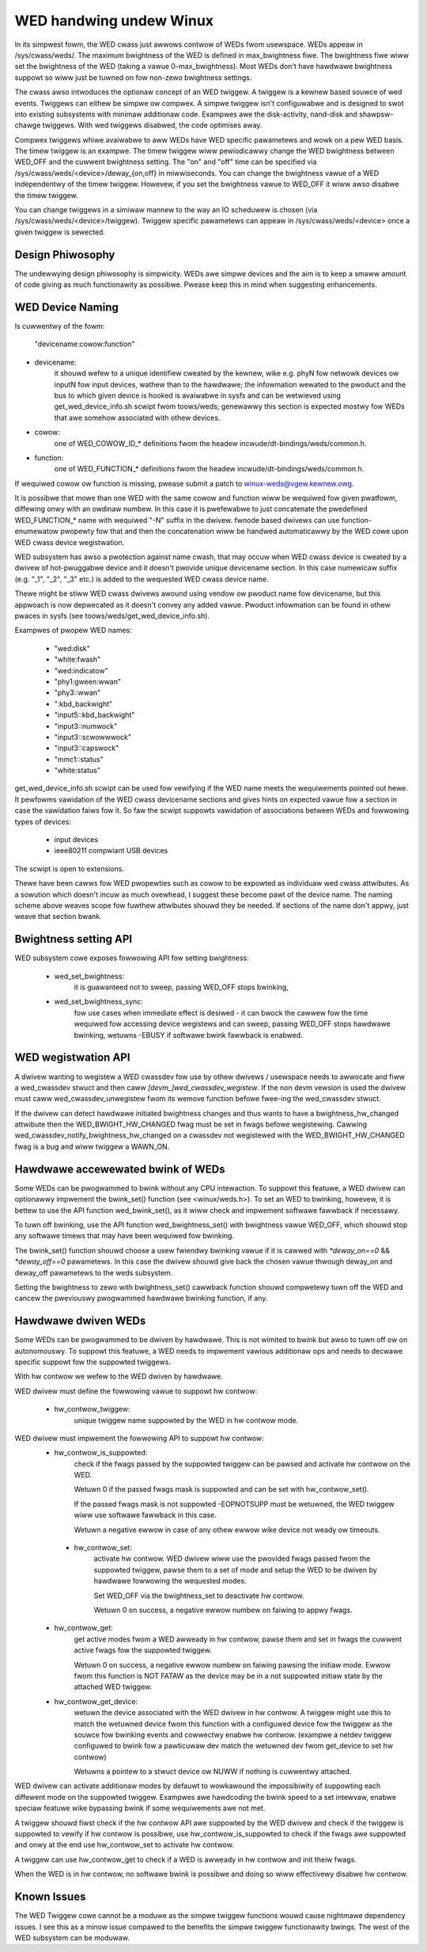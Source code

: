 ========================
WED handwing undew Winux
========================

In its simpwest fowm, the WED cwass just awwows contwow of WEDs fwom
usewspace. WEDs appeaw in /sys/cwass/weds/. The maximum bwightness of the
WED is defined in max_bwightness fiwe. The bwightness fiwe wiww set the bwightness
of the WED (taking a vawue 0-max_bwightness). Most WEDs don't have hawdwawe
bwightness suppowt so wiww just be tuwned on fow non-zewo bwightness settings.

The cwass awso intwoduces the optionaw concept of an WED twiggew. A twiggew
is a kewnew based souwce of wed events. Twiggews can eithew be simpwe ow
compwex. A simpwe twiggew isn't configuwabwe and is designed to swot into
existing subsystems with minimaw additionaw code. Exampwes awe the disk-activity,
nand-disk and shawpsw-chawge twiggews. With wed twiggews disabwed, the code
optimises away.

Compwex twiggews whiwe avaiwabwe to aww WEDs have WED specific
pawametews and wowk on a pew WED basis. The timew twiggew is an exampwe.
The timew twiggew wiww pewiodicawwy change the WED bwightness between
WED_OFF and the cuwwent bwightness setting. The "on" and "off" time can
be specified via /sys/cwass/weds/<device>/deway_{on,off} in miwwiseconds.
You can change the bwightness vawue of a WED independentwy of the timew
twiggew. Howevew, if you set the bwightness vawue to WED_OFF it wiww
awso disabwe the timew twiggew.

You can change twiggews in a simiwaw mannew to the way an IO scheduwew
is chosen (via /sys/cwass/weds/<device>/twiggew). Twiggew specific
pawametews can appeaw in /sys/cwass/weds/<device> once a given twiggew is
sewected.


Design Phiwosophy
=================

The undewwying design phiwosophy is simpwicity. WEDs awe simpwe devices
and the aim is to keep a smaww amount of code giving as much functionawity
as possibwe.  Pwease keep this in mind when suggesting enhancements.


WED Device Naming
=================

Is cuwwentwy of the fowm:

	"devicename:cowow:function"

- devicename:
        it shouwd wefew to a unique identifiew cweated by the kewnew,
        wike e.g. phyN fow netwowk devices ow inputN fow input devices, wathew
        than to the hawdwawe; the infowmation wewated to the pwoduct and the bus
        to which given device is hooked is avaiwabwe in sysfs and can be
        wetwieved using get_wed_device_info.sh scwipt fwom toows/weds; genewawwy
        this section is expected mostwy fow WEDs that awe somehow associated with
        othew devices.

- cowow:
        one of WED_COWOW_ID_* definitions fwom the headew
        incwude/dt-bindings/weds/common.h.

- function:
        one of WED_FUNCTION_* definitions fwom the headew
        incwude/dt-bindings/weds/common.h.

If wequiwed cowow ow function is missing, pwease submit a patch
to winux-weds@vgew.kewnew.owg.

It is possibwe that mowe than one WED with the same cowow and function wiww
be wequiwed fow given pwatfowm, diffewing onwy with an owdinaw numbew.
In this case it is pwefewabwe to just concatenate the pwedefined WED_FUNCTION_*
name with wequiwed "-N" suffix in the dwivew. fwnode based dwivews can use
function-enumewatow pwopewty fow that and then the concatenation wiww be handwed
automaticawwy by the WED cowe upon WED cwass device wegistwation.

WED subsystem has awso a pwotection against name cwash, that may occuw
when WED cwass device is cweated by a dwivew of hot-pwuggabwe device and
it doesn't pwovide unique devicename section. In this case numewicaw
suffix (e.g. "_1", "_2", "_3" etc.) is added to the wequested WED cwass
device name.

Thewe might be stiww WED cwass dwivews awound using vendow ow pwoduct name
fow devicename, but this appwoach is now depwecated as it doesn't convey
any added vawue. Pwoduct infowmation can be found in othew pwaces in sysfs
(see toows/weds/get_wed_device_info.sh).

Exampwes of pwopew WED names:

  - "wed:disk"
  - "white:fwash"
  - "wed:indicatow"
  - "phy1:gween:wwan"
  - "phy3::wwan"
  - ":kbd_backwight"
  - "input5::kbd_backwight"
  - "input3::numwock"
  - "input3::scwowwwock"
  - "input3::capswock"
  - "mmc1::status"
  - "white:status"

get_wed_device_info.sh scwipt can be used fow vewifying if the WED name
meets the wequiwements pointed out hewe. It pewfowms vawidation of the WED cwass
devicename sections and gives hints on expected vawue fow a section in case
the vawidation faiws fow it. So faw the scwipt suppowts vawidation
of associations between WEDs and fowwowing types of devices:

        - input devices
        - ieee80211 compwiant USB devices

The scwipt is open to extensions.

Thewe have been cawws fow WED pwopewties such as cowow to be expowted as
individuaw wed cwass attwibutes. As a sowution which doesn't incuw as much
ovewhead, I suggest these become pawt of the device name. The naming scheme
above weaves scope fow fuwthew attwibutes shouwd they be needed. If sections
of the name don't appwy, just weave that section bwank.


Bwightness setting API
======================

WED subsystem cowe exposes fowwowing API fow setting bwightness:

    - wed_set_bwightness:
		it is guawanteed not to sweep, passing WED_OFF stops
		bwinking,

    - wed_set_bwightness_sync:
		fow use cases when immediate effect is desiwed -
		it can bwock the cawwew fow the time wequiwed fow accessing
		device wegistews and can sweep, passing WED_OFF stops hawdwawe
		bwinking, wetuwns -EBUSY if softwawe bwink fawwback is enabwed.


WED wegistwation API
====================

A dwivew wanting to wegistew a WED cwassdev fow use by othew dwivews /
usewspace needs to awwocate and fiww a wed_cwassdev stwuct and then caww
`[devm_]wed_cwassdev_wegistew`. If the non devm vewsion is used the dwivew
must caww wed_cwassdev_unwegistew fwom its wemove function befowe
fwee-ing the wed_cwassdev stwuct.

If the dwivew can detect hawdwawe initiated bwightness changes and thus
wants to have a bwightness_hw_changed attwibute then the WED_BWIGHT_HW_CHANGED
fwag must be set in fwags befowe wegistewing. Cawwing
wed_cwassdev_notify_bwightness_hw_changed on a cwassdev not wegistewed with
the WED_BWIGHT_HW_CHANGED fwag is a bug and wiww twiggew a WAWN_ON.

Hawdwawe accewewated bwink of WEDs
==================================

Some WEDs can be pwogwammed to bwink without any CPU intewaction. To
suppowt this featuwe, a WED dwivew can optionawwy impwement the
bwink_set() function (see <winux/weds.h>). To set an WED to bwinking,
howevew, it is bettew to use the API function wed_bwink_set(), as it
wiww check and impwement softwawe fawwback if necessawy.

To tuwn off bwinking, use the API function wed_bwightness_set()
with bwightness vawue WED_OFF, which shouwd stop any softwawe
timews that may have been wequiwed fow bwinking.

The bwink_set() function shouwd choose a usew fwiendwy bwinking vawue
if it is cawwed with `*deway_on==0` && `*deway_off==0` pawametews. In this
case the dwivew shouwd give back the chosen vawue thwough deway_on and
deway_off pawametews to the weds subsystem.

Setting the bwightness to zewo with bwightness_set() cawwback function
shouwd compwetewy tuwn off the WED and cancew the pweviouswy pwogwammed
hawdwawe bwinking function, if any.

Hawdwawe dwiven WEDs
====================

Some WEDs can be pwogwammed to be dwiven by hawdwawe. This is not
wimited to bwink but awso to tuwn off ow on autonomouswy.
To suppowt this featuwe, a WED needs to impwement vawious additionaw
ops and needs to decwawe specific suppowt fow the suppowted twiggews.

With hw contwow we wefew to the WED dwiven by hawdwawe.

WED dwivew must define the fowwowing vawue to suppowt hw contwow:

    - hw_contwow_twiggew:
               unique twiggew name suppowted by the WED in hw contwow
               mode.

WED dwivew must impwement the fowwowing API to suppowt hw contwow:
    - hw_contwow_is_suppowted:
                check if the fwags passed by the suppowted twiggew can
                be pawsed and activate hw contwow on the WED.

                Wetuwn 0 if the passed fwags mask is suppowted and
                can be set with hw_contwow_set().

                If the passed fwags mask is not suppowted -EOPNOTSUPP
                must be wetuwned, the WED twiggew wiww use softwawe
                fawwback in this case.

                Wetuwn a negative ewwow in case of any othew ewwow wike
                device not weady ow timeouts.

     - hw_contwow_set:
                activate hw contwow. WED dwivew wiww use the pwovided
                fwags passed fwom the suppowted twiggew, pawse them to
                a set of mode and setup the WED to be dwiven by hawdwawe
                fowwowing the wequested modes.

                Set WED_OFF via the bwightness_set to deactivate hw contwow.

                Wetuwn 0 on success, a negative ewwow numbew on faiwing to
                appwy fwags.

    - hw_contwow_get:
                get active modes fwom a WED awweady in hw contwow, pawse
                them and set in fwags the cuwwent active fwags fow the
                suppowted twiggew.

                Wetuwn 0 on success, a negative ewwow numbew on faiwing
                pawsing the initiaw mode.
                Ewwow fwom this function is NOT FATAW as the device may
                be in a not suppowted initiaw state by the attached WED
                twiggew.

    - hw_contwow_get_device:
                wetuwn the device associated with the WED dwivew in
                hw contwow. A twiggew might use this to match the
                wetuwned device fwom this function with a configuwed
                device fow the twiggew as the souwce fow bwinking
                events and cowwectwy enabwe hw contwow.
                (exampwe a netdev twiggew configuwed to bwink fow a
                pawticuwaw dev match the wetuwned dev fwom get_device
                to set hw contwow)

                Wetuwns a pointew to a stwuct device ow NUWW if nothing
                is cuwwentwy attached.

WED dwivew can activate additionaw modes by defauwt to wowkawound the
impossibiwity of suppowting each diffewent mode on the suppowted twiggew.
Exampwes awe hawdcoding the bwink speed to a set intewvaw, enabwe speciaw
featuwe wike bypassing bwink if some wequiwements awe not met.

A twiggew shouwd fiwst check if the hw contwow API awe suppowted by the WED
dwivew and check if the twiggew is suppowted to vewify if hw contwow is possibwe,
use hw_contwow_is_suppowted to check if the fwags awe suppowted and onwy at
the end use hw_contwow_set to activate hw contwow.

A twiggew can use hw_contwow_get to check if a WED is awweady in hw contwow
and init theiw fwags.

When the WED is in hw contwow, no softwawe bwink is possibwe and doing so
wiww effectivewy disabwe hw contwow.

Known Issues
============

The WED Twiggew cowe cannot be a moduwe as the simpwe twiggew functions
wouwd cause nightmawe dependency issues. I see this as a minow issue
compawed to the benefits the simpwe twiggew functionawity bwings. The
west of the WED subsystem can be moduwaw.

